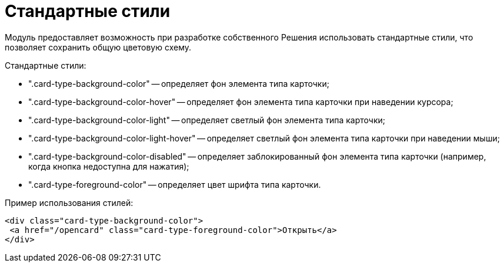 = Стандартные стили

Модуль предоставляет возможность при разработке собственного Решения использовать стандартные стили, что позволяет сохранить общую цветовую схему.

Стандартные стили:

* ".card-type-background-color" -- определяет фон элемента типа карточки;
* ".card-type-background-color-hover" -- определяет фон элемента типа карточки при наведении курсора;
* ".card-type-background-color-light" -- определяет светлый фон элемента типа карточки;
* ".card-type-background-color-light-hover" -- определяет светлый фон элемента типа карточки при наведении мыши;
* ".card-type-background-color-disabled" -- определяет заблокированный фон элемента типа карточки (например, когда кнопка недоступна для нажатия);
* ".card-type-foreground-color" -- определяет цвет шрифта типа карточки.

Пример использования стилей:

[source,html]
----
<div class="card-type-background-color">
 <a href="/opencard" class="card-type-foreground-color">Открыть</a>
</div>
----
